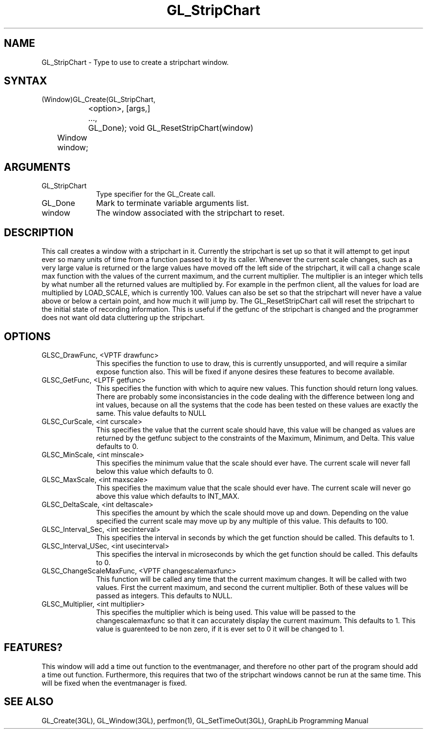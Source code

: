 .TH GL_StripChart 3GL 5Jul91 "GraphLib 0.5a"
.SH NAME
GL_StripChart \- Type to use to create a stripchart window.
.SH SYNTAX
(Window)GL_Create(GL_StripChart,
.br
		    <option>, [args,]
.br
		  ...,
.br
		  GL_Done);
void GL_ResetStripChart(window)
.br
	Window window;
.SH ARGUMENTS
.IP GL_StripChart 1i
Type specifier for the GL_Create call.
.IP GL_Done 1i
Mark to terminate variable arguments list.
.IP window 1i
The window associated with the stripchart to reset.

.SH DESCRIPTION
This call creates a window with a stripchart in it.  Currently the stripchart
is set up so that it will attempt to get input ever so many units of time
from a function passed to it by its caller.  Whenever the current scale 
changes, such as a very large value is returned or the large values have
moved off the left side of the stripchart, it will call a change scale max
function with the values of the current maximum, and the current multiplier.
The multiplier is an integer which tells by what number all the returned
values are multiplied by.  For example in the perfmon client, all the values
for load are multiplied by LOAD_SCALE, which is currently 100.  Values
can also be set so that the stripchart will never have a value above or below
a certain point, and how much it will jump by.
The GL_ResetStripChart call will reset the stripchart to the initial state
of recording information.  This is useful if the getfunc of the stripchart
is changed and the programmer does not want old data cluttering up the
stripchart.
.SH OPTIONS

.IP "GLSC_DrawFunc, <VPTF drawfunc>" 1i
This specifies the function to use to draw, this is currently unsupported, 
and will require a similar expose function also.  This will be fixed if
anyone desires these features to become available.
.IP "GLSC_GetFunc, <LPTF getfunc>" 1i
This specifies the function with which to aquire new values.  This function
should return long values.  There are probably some inconsistancies in the
code dealing with the difference between long and int values, because on all
the systems that the code has been tested on these values are exactly the same.
This value defaults to NULL
.IP "GLSC_CurScale, <int curscale>" 1i
This specifies the value that the current scale should have, this value
will be changed as values are returned by the getfunc subject to the
constraints of the Maximum, Minimum, and Delta.  This value defaults to 0.
.IP "GLSC_MinScale, <int minscale>" 1i
This specifies the minimum value that the scale should ever have.  The current
scale will never fall below this value which defaults to 0.
.IP "GLSC_MaxScale, <int maxscale>" 1i
This specifies the maximum value that the scale should ever have.  The current
scale will never go above this value which defaults to INT_MAX.
.IP "GLSC_DeltaScale, <int deltascale>" 1i
This specifies the amount by which the scale should move up and down.
Depending on the value specified the current scale may move up by any
multiple of this value. This defaults to 100.
.IP "GLSC_Interval_Sec, <int secinterval>" 1i
This specifies the interval in seconds by which the get function should be 
called. This defaults to 1.
.IP "GLSC_Interval_USec, <int usecinterval>" 1i
This specifies the interval in microseconds by which the get function should
be called. This defaults to 0.
.IP "GLSC_ChangeScaleMaxFunc, <VPTF changescalemaxfunc>" 1i
This function will be called any time that the current maximum changes.
It will be called with two values.  First the current maximum, and second
the current multiplier.  Both of these values will be passed as integers.
This defaults to NULL.
.IP "GLSC_Multiplier, <int multiplier>" 1i
This specifies the multiplier which is being used.  This value will be
passed to the changescalemaxfunc so that it can accurately display the 
current maximum.  This defaults to 1.  This value is guarenteed to be
non zero, if it is ever set to 0 it will be changed to 1.

.SH FEATURES?
This window will add a time out function to the eventmanager, and therefore
no other part of the program should add a time out function.  Furthermore,
this requires that two of the stripchart windows cannot be run at the same 
time.  This will be fixed when the eventmanager is fixed.

.SH "SEE ALSO"
GL_Create(3GL), GL_Window(3GL), perfmon(1), GL_SetTimeOut(3GL),
GraphLib Programming Manual

